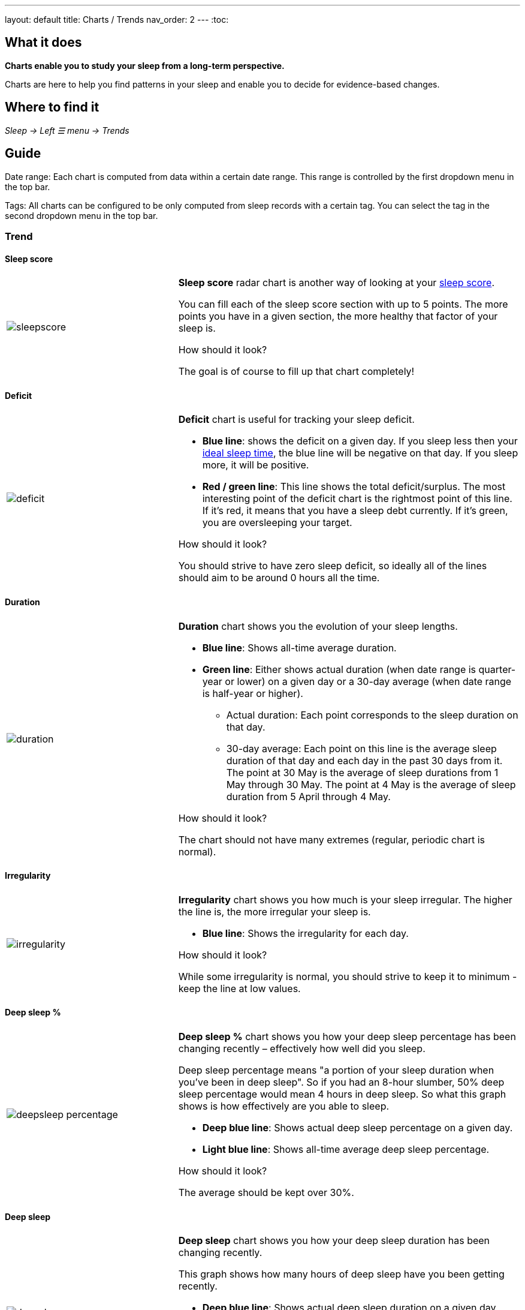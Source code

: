 ---
layout: default
title: Charts / Trends
nav_order: 2
//parent: /docs/sleep_advanced/sleep_advanced.html
---
:toc:

== What it does
*Charts enable you to study your sleep from a long-term perspective.*

Charts are here to help you find patterns in your sleep and enable you to decide for evidence-based changes.

== Where to find it
_Sleep -> Left ☰ menu -> Trends_

== Guide

Date range: Each chart is computed from data within a certain date range. This range is controlled by the first dropdown menu in the top bar.

Tags: All charts can be configured to be only computed from sleep records with a certain tag. You can select the tag in the second dropdown menu in the top bar.

=== Trend

==== Sleep score
[cols="1,2"]
|===
a|image:charts/trend/sleepscore.png[]
a|*Sleep score* radar chart is another way of looking at your link:/docs/theory/sleepscore.html[sleep score].

You can fill each of the sleep score section with up to 5 points. The more points you have in a given section, the more healthy that factor of your sleep is.

.How should it look?
The goal is of course to fill up that chart completely!
|===

==== Deficit
[cols="1,2"]
|===
a|image:charts/trend/deficit.png[]
a|*Deficit* chart is useful for tracking your sleep deficit.

- *Blue line*: shows the deficit on a given day. If you sleep less then your link:/docs/ideal_daily_sleep.html[ideal sleep time], the blue line will be negative on that day. If you sleep more, it will be positive.

- *Red / green line*: This line shows the total deficit/surplus. The most interesting point of the deficit chart is the rightmost point of this line. If it's red, it means that you have a sleep debt currently. If it's green, you are oversleeping your target.

.How should it look?
You should strive to have zero sleep deficit, so ideally all of the lines should aim to be around 0 hours all the time.
|===

==== Duration
[cols="1,2"]
|===
a|image:charts/trend/duration.png[]
a|*Duration* chart shows you the evolution of your sleep lengths.

* *Blue line*: Shows all-time average duration.
* *Green line*: Either shows actual duration (when date range is quarter-year or lower) on a given day or a 30-day average (when date range is half-year or higher).
** Actual duration: Each point corresponds to the sleep duration on that day.
** 30-day average: Each point on this line is the average sleep duration of that day and each day in the past 30 days from it.
[EXAMPLE]
The point at 30 May is the average of sleep durations from 1 May through 30 May.
The point at 4 May is the average of sleep duration from 5 April through 4 May.

.How should it look?
The chart should not have many extremes (regular, periodic chart is normal).
|===

==== Irregularity
[cols="1,2"]
|===
a|image:charts/trend/irregularity.png[]
a|*Irregularity* chart shows you how much is your sleep irregular. The higher the line is, the more irregular your sleep is.

* *Blue line*: Shows the irregularity for each day.

.How should it look?
While some irregularity is normal, you should strive to keep it to minimum - keep the line at low values.
|===

==== Deep sleep %
[cols="1,2"]
|===
a|image:charts/trend/deepsleep_percentage.png[]
a|*Deep sleep %* chart shows you how your deep sleep percentage has been changing recently – effectively how well did you sleep.

Deep sleep percentage means "a portion of your sleep duration when you've been in deep sleep". So if you had an 8-hour slumber, 50% deep sleep percentage would mean 4 hours in deep sleep. So what this graph shows is how effectively are you able to sleep.

* *Deep blue line*: Shows actual deep sleep percentage on a given day.
* *Light blue line*: Shows all-time average deep sleep percentage.

.How should it look?
The average should be kept over 30%.
|===

==== Deep sleep
[cols="1,2"]
|===
a|image:charts/trend/deepsleep.png[]
a|*Deep sleep* chart shows you how your deep sleep duration has been changing recently.

This graph shows how many hours of deep sleep have you been getting recently.

* *Deep blue line*: Shows actual deep sleep duration on a given day.
* *Light blue line*: Shows all-time average deep sleep duration.

.How should it look?
The graph should not have many spikes - ideally should be regular, flat line, above 2 hours.
|===

==== Awake
[cols="1,2"]
|===
a|image:charts/trend/awake.png[]
a|*Awake* chart shows you how much you've been waking up during your sleep.

* *Green line*: Shows actual awake duration during sleep on a given day.
* *Light blue line*: Shows all-time average awake during sleep.

.How should it look?
In an ideal world, you should not wake up at all during sleep. This means a flat line at the bottom.
|===

==== Efficiency
[cols="1,2"]
|===
a|image:charts/trend/efficiency.png[]
a|*Efficiency* chart shows the ratio of actually sleeping when you're in bed.

* *Green line*: Shows actual sleep efficiency on a given day.
* *Light blue line*: Shows all-time average efficiency.

.How should it look?
Ideally a flat line at 100%.
|===

==== Snoring %
[cols="1,2"]
|===
a|image:charts/trend/snoring_percentage.png[]
a|*Snoring percentage* chart shows how much of the time you sleep did you spend snoring.

* *Violet line*: Shows snoring percentage on a given day.
* *Light blue line*: Shows all-time average snoring percentage.

.How should it look?
Ideally a flat line at 0%.
|===

==== Snoring
[cols="1,2"]
|===
a|image:charts/trend/snoring.png[]
a|*Snoring* chart shows how much time did you spend snoring.

* *Violet line*: Shows snoring duration on a given day.
* *Light blue line*: Shows all-time average snoring duration.

.How should it look?
Ideally a flat line at 0 minutes.
|===

==== Graphs
[cols="1,2"]
|===
a|image:charts/trend/graphs.png[]
a|*Graphs*, or "sleep bars", show the intensity of movement during sleep. Each bar is one sleep. At the bottom, the charts start with 12PM and go up to the next 12PM. The greener the bar is at any given point, the more intensive movement there was.

.How should it look?
As the sleep bars are just another view at the actigraph, they should ideally follow the same rules as the actigraph: they should show regular sleep cycles that get shorter towards the end of the sleep.
|===

==== Fall asleep hour
[cols="1,2"]
|===
a|image:charts/trend/fall_asleep_hour.png[]
a|*Fall asleep hour* chart shows when you've been going to bed.

* *Green line*: Shows the actual hour when you started sleep tracking.
* *Light blue line*: Shows all-time average.

.How should it look?
Ideally a flat line with no spikes.
|===

==== Smart wakeup
[cols="1,2"]
|===
a|image:charts/trend/smart_wakeup.png[]
a|*Smart wakeup* shows how many minutes before the set alarm did smart wake up wake you up - ie. the efficiency of smart wake up for you.

* *Green line*: Shows how many minutes before the set alarm did smart wakeup wake you up at the given day.
* *Light blue line*: Shows all-time average.

.How should it look?
It should be consistently between zero and your set smart period. If it's at one of the extremes, you should <</docs/alarms/smart_wake_up#sensitivity,adjust the smart wakeup sensitivity>>.
|===

==== Snooze
[cols="1,2"]
|===
a|image:charts/trend/snooze.png[]
a|*Snooze* chart shows how many minutes you've been snoozing your alarm.

* *Green line*: Shows the actual snooze duration for each day.
* *Light blue line*: Shows all-time average of your snoozing.

.How should it look?
There are no hard and fast rules on snoozing, but it sure is a sign of a strong willpower to keep it at zero!
|===

=== Tags
This section shows you characteristics of all sleeps that have a certain tag. You can for example find out whether your snoring is higher on sleeps that have an #alcohol tag, or whether rating is higher on sleeps with #sport tag.

Each chart also includes the average value of all your sleeps for reference.

WARNING: This section shows only sleeps that have _at least one tag_.

NOTE: You can further filter the sleeps by another tag in the top menu!

==== Duration
[cols="1,2"]
|===
a|image:charts/tags/duration.png[]
|Shows average durations (in hours) of sleeps with a certain tag.

|===

==== Deep sleep %
[cols="1,2"]
|===
a|image:charts/tags/deepsleep_percentage.png[]
|Shows average deep sleep percentage of sleeps with a certain tag.

|===


==== Rating
[cols="1,2"]
|===
a|image:charts/tags/rating.png[]
|Shows average rating of sleeps with a certain tag.
|===

==== Snoring
[cols="1,2"]
|===
a|image:charts/tags/snoring.png[]
|Shows average snoring durations (in minutes) of sleeps with a certain tag.
|===

==== Awake
[cols="1,2"]
|===
a|image:charts/tags/awake.png[]
|Shows average awake durations (in minutes) of sleeps with a certain tag.
|===

=== Chronotype
Chronotype is a term used to characterise your sleep patterns. It is a spectrum ranging from 100% night owl to 100% morning lark. <</docs/theory/chrono_jetlag#chronotype,Read more on Chronotype>>.

==== Mid-sleep hour
[cols="1,2"]
|===
a|image:charts/chronotype/midsleephour.png[]
a|Shows where your all-time average mid-sleep hour stands in comparison to other people (data taken from SleepCloud). Your mid-sleep hour is highlighted.

If your mid-sleep hour is more to the right, you are a night owl. If it's more to the left, you're a morning lark.
|===

==== Chronotype trend
[cols="1,2"]
|===
a|image:charts/chronotype/chronotype_trend.png[]
a|Shows the evolution of your chronotype. If you switched chronotypes at some point, there might've been some specific event like job change etc.
|===

==== Social jetlag clusters
[cols="1,2"]
|===
a|image:charts/chronotype/jetlag_clusters.png[]
a|Shows your sleeps as points in an XY graph, in order to find your social jet lag.

* In sleeps more to the left, you woke up earlier. While in sleeps to the right, you woke up later.
* Sleeps towards the top are longer, while sleeps towards the bottom are shorter.

Most importantly, the sleeps are divided into two clusters - *Working days* and *Free days* (<</docs/theory/chrono_jetlag#workdays-and-weekend-days,see explanation>>)

.How should it look?
Ideally, the two clusters should be very close together, indicating that your social jet lag is very low.
|===

==== Social jetlag
[cols="1,2"]
|===
a|image:charts/chronotype/jetlag.png[]
a|Shows you mid-sleep hour on free days and workdays, and your social jet lag.

.How should it look?
Ideally, the two leftmost bars should be very similar in height, so your social jet lag would be very low.
|===

=== Advice

==== Fall asleep hour regression model
[cols="1,2"]
|===
a|image:charts/advice/fall_asleep_regression.png[]
a|*Fall asleep hour regression model* is a chart that helps you decide when you should go to sleep. The aim of this chart is to show you how changes in your fall asleep hour will affect your rating and deep sleep %.

How do we know that? A regression model takes the existing (historical) data, filters out outliers (i.e. extreme values) and then finds a mathematical formula that best fits that data. On the basis of this formula, it is possible to statistically predict future behavior.

You can see two sets of points, and up to two curves.

* *Blue points*: Those are average values of your deep sleep % for a given fall asleep hour.
* *Blue curve*: Best-fit prediction function that shows what deep sleep % will you have for any given fall asleep hour.

* *Orange points*: Those are average values of your rating for a given fall asleep hour.
* *Orange curve*: Best-fit prediction function that shows what rating will you have for any given fall asleep hour.

.What to do with this?
Take a look at the curve (either blue or orange) and focus on the maximum point or points. At what position (what fall asleep hour) it is? You should go to bed at this hour in order to maximize your deep sleep % (in case of blue line) or rating (in case of orange line).
|===

==== Duration regression model
[cols="1,2"]
|===
a|image:charts/advice/duration_regression.png[]
a|*Duration regression model* is a chart that gives you advice on how long should you sleep. The aim of this chart is to show you how changes in your sleep duration hour will affect your rating and deep sleep %.

How do we know that? A regression model takes the existing (historical) data, filters out outliers (i.e. extreme values) and then finds a mathematical formula that best fits that data. On the basis of this formula, it is possible to statistically predict future behavior.

You can see two sets of points, and up to two curves.

* *Blue points*: Those are average values of your deep sleep % for a given sleep duration.
* *Blue curve*: Best-fit prediction function that shows what deep sleep % will you have for any given sleep duration.

* *Orange points*: Those are average values of your rating for a given sleep duration.
* *Orange curve*: Best-fit prediction function that shows what rating will you have for any given sleep duration.

.What to do with this?
Take a look at the curve (either blue or orange) and focus on the maximum point or points. At what position (what sleep duration) it is? You should try to sleep for that long in order to maximize your deep sleep % (in case of blue line) or rating (in case of orange line).
|===

==== Fall asleep hour vs. deep sleep % / rating
[cols="1,2"]
|===
a|image:charts/advice/fall_asleep_vs_deep.png[]
a|Shows you average values of deep sleep % / rating for sleeps that started at a given fall asleep hour.
|===

==== Fall asleep hour vs. sleep duration
[cols="1,2"]
|===
a|image:charts/advice/fall_asleep_vs_duration.png[]
a|Shows you average values of sleep duration for sleeps that started at a given fall asleep hour.
|===

==== Weekday vs. deep sleep % / rating
[cols="1,2"]
|===
a|image:charts/advice/weekday_vs_deep.png[]
a|Shows you average values of deep sleep % / rating for sleeps that started at a given day.
|===

==== Weekday vs. sleep duration
[cols="1,2"]
|===
a|image:charts/advice/weekday_vs_duration.png[]
a|Shows you average values of sleep duration for sleeps that started at a given day.
|===

==== Fall asleep hour vs. snoring
[cols="1,2"]
|===
a|image:charts/advice/fall_asleep_vs_snoring.png[]
a|Shows you average values of snoring for sleeps that started at a given fall asleep hour.
|===

//=== Goal
// TODO:

